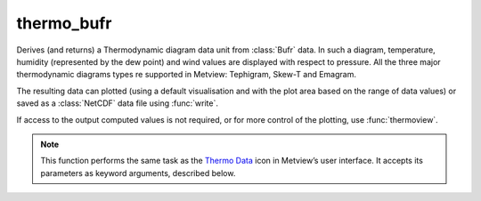
thermo_bufr
=========================

.. container::
    
    .. container:: leftside

        .. image:: /_static/THERMODATA.png
           :width: 48px

    .. container:: rightside

		Derives (and returns) a Thermodynamic diagram data unit from :class:`Bufr` data. In such a diagram, temperature, humidity (represented by the dew point) and wind values are displayed with respect to pressure. All the three major thermodynamic diagrams types re supported in Metview: Tephigram, Skew-T and Emagram.
		
		The resulting data can plotted (using a default visualisation and with the plot area based on the range of data values) or saved as a :class:`NetCDF` data file using :func:`write`.
		
		If access to the output computed values is not required, or for more control of the plotting, use :func:`thermoview`.


		.. note:: This function performs the same task as the `Thermo Data <https://confluence.ecmwf.int/display/METV/Thermo+Data>`_ icon in Metview’s user interface. It accepts its parameters as keyword arguments, described below.


.. py:function:: thermo_bufr(**kwargs)
  
    Derives (and returns) a Thermodynamic diagram data unit from BUFR data.


    :param data: Specifies the BUFR data to be used in the plotting of a thermodynamic diagram. The data should be upper air sounding data. Please note that PILOT observations (winds only) do not have enough data for plotting a thermodynamic diagram.
    :type data: :class:`Bufr`

    :param station: Specifies the location as a :func:`stations` object for which the diagram is to be plotted.
    :type station: :func:`stations``

    :rtype: :class:`NetCDF`


.. mv-minigallery:: thermo_bufr

